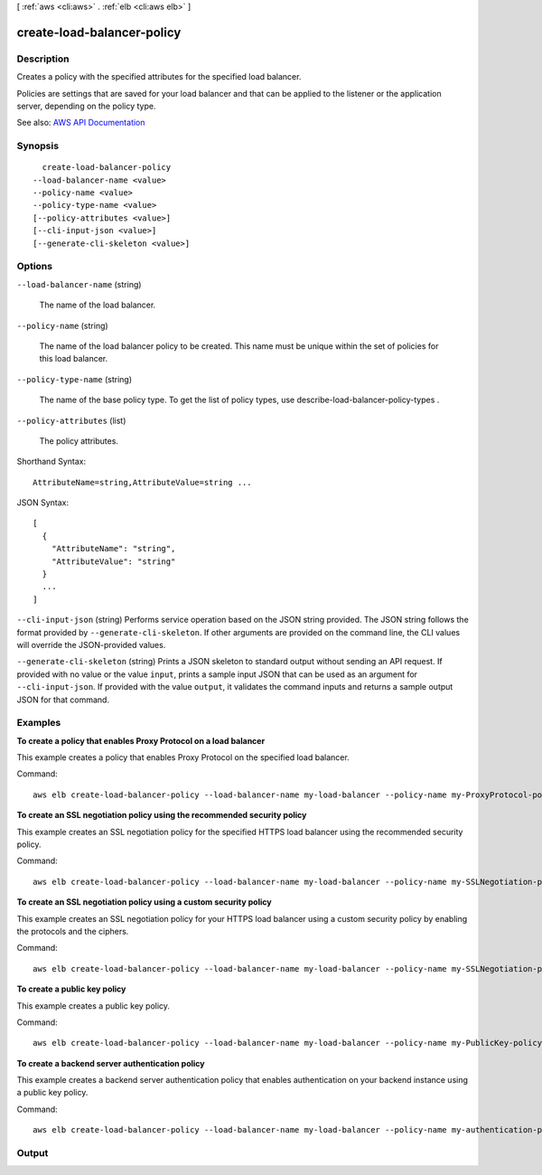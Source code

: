 [ :ref:`aws <cli:aws>` . :ref:`elb <cli:aws elb>` ]

.. _cli:aws elb create-load-balancer-policy:


***************************
create-load-balancer-policy
***************************



===========
Description
===========



Creates a policy with the specified attributes for the specified load balancer.

 

Policies are settings that are saved for your load balancer and that can be applied to the listener or the application server, depending on the policy type.



See also: `AWS API Documentation <https://docs.aws.amazon.com/goto/WebAPI/elasticloadbalancing-2012-06-01/CreateLoadBalancerPolicy>`_


========
Synopsis
========

::

    create-load-balancer-policy
  --load-balancer-name <value>
  --policy-name <value>
  --policy-type-name <value>
  [--policy-attributes <value>]
  [--cli-input-json <value>]
  [--generate-cli-skeleton <value>]




=======
Options
=======

``--load-balancer-name`` (string)


  The name of the load balancer.

  

``--policy-name`` (string)


  The name of the load balancer policy to be created. This name must be unique within the set of policies for this load balancer.

  

``--policy-type-name`` (string)


  The name of the base policy type. To get the list of policy types, use  describe-load-balancer-policy-types .

  

``--policy-attributes`` (list)


  The policy attributes.

  



Shorthand Syntax::

    AttributeName=string,AttributeValue=string ...




JSON Syntax::

  [
    {
      "AttributeName": "string",
      "AttributeValue": "string"
    }
    ...
  ]



``--cli-input-json`` (string)
Performs service operation based on the JSON string provided. The JSON string follows the format provided by ``--generate-cli-skeleton``. If other arguments are provided on the command line, the CLI values will override the JSON-provided values.

``--generate-cli-skeleton`` (string)
Prints a JSON skeleton to standard output without sending an API request. If provided with no value or the value ``input``, prints a sample input JSON that can be used as an argument for ``--cli-input-json``. If provided with the value ``output``, it validates the command inputs and returns a sample output JSON for that command.



========
Examples
========

**To create a policy that enables Proxy Protocol on a load balancer**

This example creates a policy that enables Proxy Protocol on the specified load balancer.

Command::

  aws elb create-load-balancer-policy --load-balancer-name my-load-balancer --policy-name my-ProxyProtocol-policy --policy-type-name ProxyProtocolPolicyType --policy-attributes AttributeName=ProxyProtocol,AttributeValue=true


**To create an SSL negotiation policy using the recommended security policy**

This example creates an SSL negotiation policy for the specified HTTPS load balancer using the recommended security policy.

Command::

  aws elb create-load-balancer-policy --load-balancer-name my-load-balancer --policy-name my-SSLNegotiation-policy --policy-type-name SSLNegotiationPolicyType --policy-attributes AttributeName=Reference-Security-Policy,AttributeValue=ELBSecurityPolicy-2015-03


**To create an SSL negotiation policy using a custom security policy**

This example creates an SSL negotiation policy for your HTTPS load balancer using a custom security policy by enabling the protocols and the ciphers.

Command::

  aws elb create-load-balancer-policy --load-balancer-name my-load-balancer --policy-name my-SSLNegotiation-policy --policy-type-name SSLNegotiationPolicyType --policy-attributes AttributeName=Protocol-SSLv3,AttributeValue=true AttributeName=Protocol-TLSv1.1,AttributeValue=true AttributeName=DHE-RSA-AES256-SHA256,AttributeValue=true AttributeName=Server-Defined-Cipher-Order,AttributeValue=true


**To create a public key policy**

This example creates a public key policy.

Command::

  aws elb create-load-balancer-policy --load-balancer-name my-load-balancer --policy-name my-PublicKey-policy --policy-type-name PublicKeyPolicyType --policy-attributes AttributeName=PublicKey,AttributeValue=MIIBIjANBgkqhkiG9w0BAQEFAAOCAQ8AMIIBCgKCAQEAwAYUjnfyEyXr1pxjhFWBpMlggUcqoi3kl+dS74kj//c6x7ROtusUaeQCTgIUkayttRDWchuqo1pHC1u+n5xxXnBBe2ejbb2WRsKIQ5rXEeixsjFpFsojpSQKkzhVGI6mJVZBJDVKSHmswnwLBdofLhzvllpovBPTHe+o4haAWvDBALJU0pkSI1FecPHcs2hwxf14zHoXy1e2k36A64nXW43wtfx5qcVSIxtCEOjnYRg7RPvybaGfQ+v6Iaxb/+7J5kEvZhTFQId+bSiJImF1FSUT1W1xwzBZPUbcUkkXDj45vC2s3Z8E+Lk7a3uZhvsQHLZnrfuWjBWGWvZ/MhZYgEXAMPLE


**To create a backend server authentication policy**

This example creates a backend server authentication policy that enables authentication on your backend instance using a public key policy.

Command::

  aws elb create-load-balancer-policy --load-balancer-name my-load-balancer --policy-name my-authentication-policy --policy-type-name BackendServerAuthenticationPolicyType --policy-attributes AttributeName=PublicKeyPolicyName,AttributeValue=my-PublicKey-policy



======
Output
======

